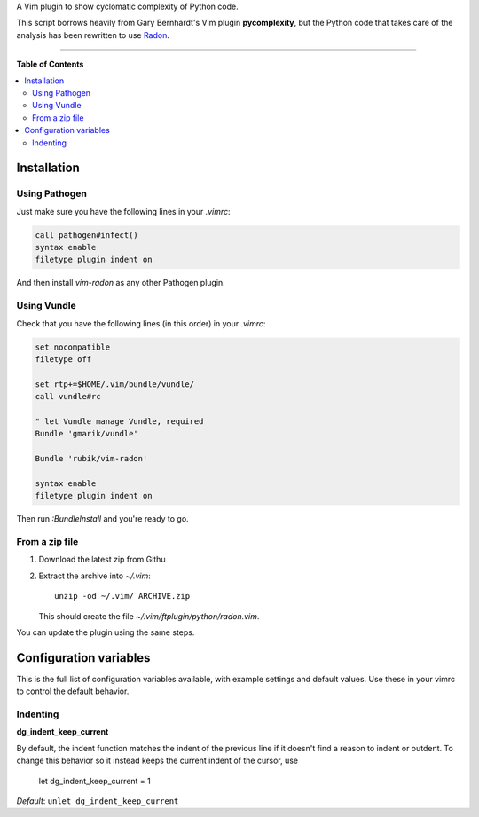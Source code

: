 A Vim plugin to show cyclomatic complexity of Python code.

This script borrows heavily from Gary Bernhardt's Vim plugin **pycomplexity**,
but the Python code that takes care of the analysis has been rewritten to use
`Radon <https://github.com/rubik/radon>`_.

----

**Table of Contents**

.. contents::
   :local:
   :depth: 2
   :backlinks: none


Installation
------------

Using Pathogen
++++++++++++++

Just make sure you have the following lines in your `.vimrc`:

.. code-block:: vim

    call pathogen#infect()
    syntax enable
    filetype plugin indent on

And then install `vim-radon` as any other Pathogen plugin.

Using Vundle
++++++++++++

Check that you have the following lines (in this order) in your `.vimrc`:

.. code-block:: vim

    set nocompatible
    filetype off

    set rtp+=$HOME/.vim/bundle/vundle/
    call vundle#rc

    " let Vundle manage Vundle, required
    Bundle 'gmarik/vundle'

    Bundle 'rubik/vim-radon'

    syntax enable
    filetype plugin indent on

Then run `:BundleInstall` and you're ready to go.

From a zip file
+++++++++++++++

1. Download the latest zip from Githu
2. Extract the archive into `~/.vim`::

    unzip -od ~/.vim/ ARCHIVE.zip

   This should create the file `~/.vim/ftplugin/python/radon.vim`.

You can update the plugin using the same steps.

Configuration variables
-----------------------

This is the full list of configuration variables available, with example
settings and default values. Use these in your vimrc to control the default
behavior.

Indenting
+++++++++

**dg_indent_keep_current**

By default, the indent function matches the indent of the previous line if it
doesn't find a reason to indent or outdent. To change this behavior so it
instead keeps the current indent of the cursor, use

    let dg_indent_keep_current = 1

*Default*: ``unlet dg_indent_keep_current``
